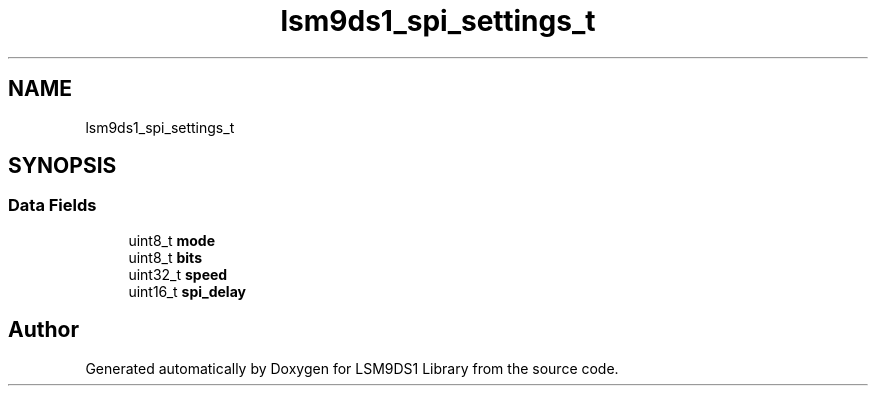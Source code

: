 .TH "lsm9ds1_spi_settings_t" 3 "Sat Aug 3 2019" "Version 0.4.0-alpha" "LSM9DS1 Library" \" -*- nroff -*-
.ad l
.nh
.SH NAME
lsm9ds1_spi_settings_t
.SH SYNOPSIS
.br
.PP
.SS "Data Fields"

.in +1c
.ti -1c
.RI "uint8_t \fBmode\fP"
.br
.ti -1c
.RI "uint8_t \fBbits\fP"
.br
.ti -1c
.RI "uint32_t \fBspeed\fP"
.br
.ti -1c
.RI "uint16_t \fBspi_delay\fP"
.br
.in -1c

.SH "Author"
.PP 
Generated automatically by Doxygen for LSM9DS1 Library from the source code\&.
